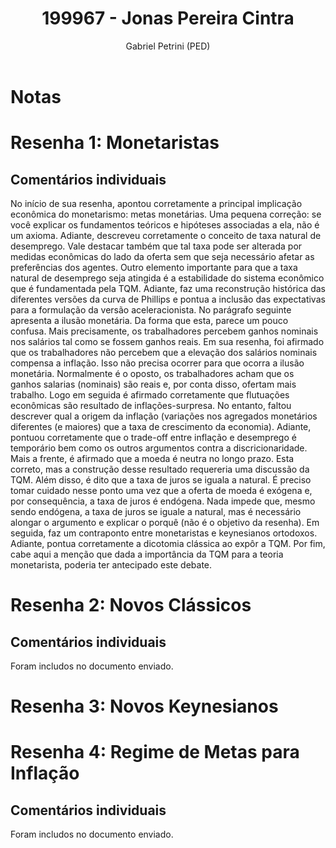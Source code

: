 #+OPTIONS: toc:nil num:nil tags:nil
#+TITLE: 199967 - Jonas Pereira Cintra
#+AUTHOR: Gabriel Petrini (PED)
#+PROPERTY: RA 199967
#+PROPERTY: NOME "Jonas Pereira Cintra"
#+INCLUDE_TAGS: private
#+PROPERTY: COLUMNS %TAREFA(Tarefa) %OBJETIVO(Objetivo) %CONCEITOS(Conceito) %ARGUMENTO(Argumento) %DESENVOLVIMENTO(Desenvolvimento) %CLAREZA(Clareza) %NOTA(Nota)
#+PROPERTY: TAREFA_ALL "Resenha 1" "Resenha 2" "Resenha 3" "Resenha 4" "Resenha 5" "Prova" "Seminário"
#+PROPERTY: OBJETIVO_ALL "Atingido totalmente" "Atingido satisfatoriamente" "Atingido parcialmente" "Atingindo minimamente" "Não atingido"
#+PROPERTY: CONCEITOS_ALL "Atingido totalmente" "Atingido satisfatoriamente" "Atingido parcialmente" "Atingindo minimamente" "Não atingido"
#+PROPERTY: ARGUMENTO_ALL "Atingido totalmente" "Atingido satisfatoriamente" "Atingido parcialmente" "Atingindo minimamente" "Não atingido"
#+PROPERTY: DESENVOLVIMENTO_ALL "Atingido totalmente" "Atingido satisfatoriamente" "Atingido parcialmente" "Atingindo minimamente" "Não atingido"
#+PROPERTY: CONCLUSAO_ALL "Atingido totalmente" "Atingido satisfatoriamente" "Atingido parcialmente" "Atingindo minimamente" "Não atingido"
#+PROPERTY: CLAREZA_ALL "Atingido totalmente" "Atingido satisfatoriamente" "Atingido parcialmente" "Atingindo minimamente" "Não atingido"
#+PROPERTY: NOTA_ALL "Atingido totalmente" "Atingido satisfatoriamente" "Atingido parcialmente" "Atingindo minimamente" "Não atingido"


* Notas :private:

  #+BEGIN: columnview :maxlevel 3 :id global
  #+END

* Resenha 1: Monetaristas                                           :private:
  :PROPERTIES:
  :TAREFA:   Resenha 1
  :OBJETIVO: Atingido satisfatoriamente
  :ARGUMENTO: Atingido satisfatoriamente
  :CONCEITOS: Atingido parcialmente
  :DESENVOLVIMENTO: Atingido satisfatoriamente
  :CONCLUSAO: Atingido totalmente
  :CLAREZA:  Atingido satisfatoriamente
  :NOTA:     Atingido satisfatoriamente
  :END:

** Comentários individuais 

No início de sua resenha, apontou corretamente a principal implicação econômica do monetarismo: metas monetárias. Uma pequena correção: se você explicar os fundamentos teóricos e hipóteses associadas a ela, não é um axioma. Adiante, descreveu corretamente o conceito de taxa natural de desemprego. Vale destacar também que tal taxa pode ser alterada por medidas econômicas do lado da oferta sem que seja necessário afetar as preferências dos agentes. Outro elemento importante para que a taxa natural de desemprego seja atingida é a estabilidade do sistema econômico que é fundamentada pela TQM. Adiante, faz uma reconstrução histórica das diferentes versões da curva de Phillips e pontua a inclusão das expectativas para a formulação da versão aceleracionista. No parágrafo seguinte apresenta a ilusão monetária. Da forma que esta, parece um pouco confusa. Mais precisamente, os trabalhadores percebem ganhos nominais nos salários tal como se fossem ganhos reais. Em sua resenha, foi afirmado que os trabalhadores não percebem que a elevação dos salários nominais compensa a inflação. Isso não precisa ocorrer para que ocorra a ilusão monetária. Normalmente é o oposto, os trabalhadores acham que os ganhos salarias (nominais) são reais e, por conta disso, ofertam mais trabalho. Logo em seguida é afirmado corretamente que flutuações econômicas são resultado de inflações-surpresa. No entanto, faltou descrever qual a origem da inflação (variações nos agregados monetários diferentes (e maiores) que a taxa de crescimento da economia). Adiante, pontuou corretamente que o trade-off entre inflação e desemprego é temporário bem como os outros argumentos contra a discricionaridade. Mais a frente, é afirmado que a moeda é neutra no longo prazo. Esta correto, mas a construção desse resultado requereria uma discussão da TQM. Além disso, é dito que a taxa de juros se iguala a natural. É preciso tomar cuidado nesse ponto uma vez que a oferta de moeda é exógena e, por consequência, a taxa de juros é endógena. Nada impede que, mesmo sendo endógena, a taxa de juros se iguale a natural, mas é necessário alongar o argumento e explicar o porquê (não é o objetivo da resenha). Em seguida, faz um contraponto entre monetaristas e keynesianos ortodoxos. Adiante, pontua corretamente a dicotomia clássica ao expôr a TQM. Por fim, cabe aqui a menção que dada a importância da TQM para a teoria monetarista, poderia ter antecipado este debate.


* Resenha 2: Novos Clássicos                                        :private:
  :PROPERTIES:
  :TAREFA:   Resenha 2
  :OBJETIVO: Atingido satisfatoriamente
  :ARGUMENTO: Atingido parcialmente
  :CONCEITOS: Atingido parcialmente
  :DESENVOLVIMENTO: Atingido satisfatoriamente
  :CONCLUSAO: Atingido satisfatoriamente
  :CLAREZA:  Atingido satisfatoriamente
  :NOTA:     Atingido satisfatoriamente
  :END:

** Comentários individuais

   Foram includos no documento enviado.


* Resenha 3: Novos Keynesianos
:PROPERTIES:
:TAREFA:   Resenha 3
:OBJETIVO: Atingido satisfatoriamente
:ARGUMENTO: Atingido totalmente
:CONCEITOS: Atingido totalmente
:DESENVOLVIMENTO: Atingido satisfatoriamente
:CONCLUSAO: Atingido parcialmente
:CLAREZA:  Atingido totalmente
:NOTA:     Atingido satisfatoriamente
  :END:

* Resenha 4: Regime de Metas para Inflação                                        :private:
:PROPERTIES:
:TAREFA:   Resenha 4
:OBJETIVO: Atingido satisfatoriamente
:ARGUMENTO: Atingido totalmente
:CONCEITOS: Atingido totalmente
:DESENVOLVIMENTO: Atingido totalmente
:CONCLUSAO: Atingido parcialmente
:CLAREZA:  Atingido totalmente
:NOTA:     Atingido totalmente
:TURNITIN:
:END:

** Comentários individuais

Foram includos no documento enviado. 
